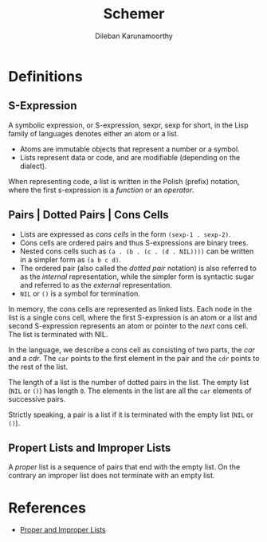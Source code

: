 #+TITLE: Schemer
#+AUTHOR: Dileban Karunamoorthy
* Definitions
** S-Expression

A symbolic expression, or S-expression, sexpr, sexp for short, in the
Lisp family of languages denotes either an atom or a list. 

+ Atoms are immutable objects that represent a number or a symbol.
+ Lists represent data or code, and are modifiable (depending on the
  dialect).

When representing code, a list is written in the Polish (prefix)
notation, where the first s-expression is a /function/ or an
/operator/.

** Pairs | Dotted Pairs | Cons Cells

+ Lists are expressed as /cons cells/ in the form =(sexp-1 . sexp-2)=.
+ Cons cells are ordered pairs and thus S-expressions are binary
  trees.
+ Nested cons cells such as =(a . (b . (c . (d . NIL))))= can be
  written in a simpler form as =(a b c d)=.
+ The ordered pair (also called the /dotted pair/ notation) is also
  referred to as the /internal/ representation, while the simpler form
  is syntactic sugar and referred to as the /external/ representation.
+ =NIL= or =()= is a symbol for termination.

In memory, the cons cells are represented as linked lists. Each node
in the list is a single cons cell, where the first S-expression is an
atom or a list and second S-expression represents an atom or pointer
to the /next/ cons cell. The list is terminated with NIL.

In the language, we describe a cons cell as consisting of two parts,
the /car/ and a /cdr/. The =car= points to the first element in the
pair and the =cdr= points to the rest of the list.

The length of a list is the number of dotted pairs in the list. The
empty list (=NIL= or =()=) has length =0=. The elements in the list
are all the =car= elements of successive pairs.

Strictly speaking, a pair is a list if it is terminated with the empty
list (=NIL= or =()=).

** Propert Lists and Improper Lists

A /proper/ list is a sequence of pairs that end with the empty
list. On the contrary an improper list does not terminate with an
empty list.

* References

+ [[https://icem.folkwang-uni.de/~finnendahl/cm_kurse/doc/schintro/schintro_93.html][Proper and Improper Lists]]
